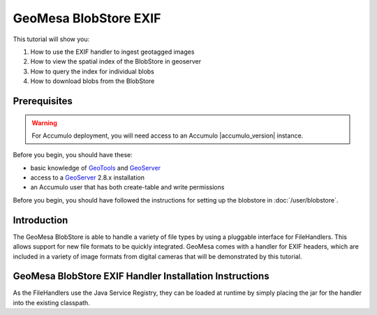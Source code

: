 GeoMesa BlobStore EXIF
======================

This tutorial will show you:

1. How to use the EXIF handler to ingest geotagged images
2. How to view the spatial index of the BlobStore in geoserver
3. How to query the index for individual blobs
4. How to download blobs from the BlobStore

Prerequisites
-------------

.. warning::

    For Accumulo deployment, you will need access to an Accumulo |accumulo_version| instance.

Before you begin, you should have these:

-  basic knowledge of `GeoTools <http://www.geotools.org>`__ and
   `GeoServer <http://geoserver.org>`__
-  access to a `GeoServer <http://geoserver.org/>`__ 2.8.x installation
-  an Accumulo user that has both create-table and write permissions

Before you begin, you should have followed the instructions for setting up the blobstore in :doc:`/user/blobstore`.

Introduction
------------

The GeoMesa BlobStore is able to handle a variety of file types by using a pluggable interface for FileHandlers.
This allows support for new file formats to be quickly integrated. GeoMesa comes with a handler for EXIF headers,
which are included in a variety of image formats from digital cameras that will be demonstrated by this tutorial.

GeoMesa BlobStore EXIF Handler Installation Instructions
--------------------------------------------------------

As the FileHandlers use the Java Service Registry, they can be loaded at runtime by simply placing the jar
for the handler into the existing classpath.

